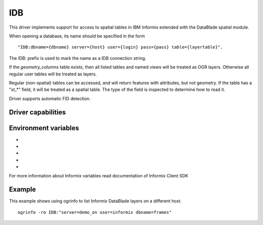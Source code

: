 .. _vector.idb:

IDB
===

.. shortname:: IDB

.. build_dependencies:: Informix DataBlade

This driver implements support for access to spatial tables in IBM
Informix extended with the DataBlade spatial module.

When opening a database, its name should be specified in the form

::

   "IDB:dbname={dbname} server={host} user={login} pass={pass} table={layertable}".

The IDB: prefix is used to mark the name as a IDB connection string.

If the *geometry_columns* table exists, then all listed tables and named
views will be treated as OGR layers. Otherwise all regular user tables
will be treated as layers.

Regular (non-spatial) tables can be accessed, and will return features
with attributes, but not geometry. If the table has a "st_*" field, it
will be treated as a spatial table. The type of the field is inspected
to determine how to read it.

Driver supports automatic FID detection.

Driver capabilities
-------------------

.. supports_create::

.. supports_georeferencing::

.. supports_virtualio::

Environment variables
---------------------

-  .. config:: INFORMIXDIR

      It should be set to Informix client SDK install dir

-  .. config:: INFORMIXSERVER

      Default Informix server name

-  .. config:: DB_LOCALE

      Locale of Informix database

-  .. config:: CLIENT_LOCALE

      Client locale

-  .. config:: IDB_OGR_FID

      Set name of primary key instead of 'ogc_fid'.

For more information about Informix variables read documentation of
Informix Client SDK

Example
-------

This example shows using ogrinfo to list Informix DataBlade layers on a
different host.

::

   ogrinfo -ro IDB:"server=demo_on user=informix dbname=frames"
